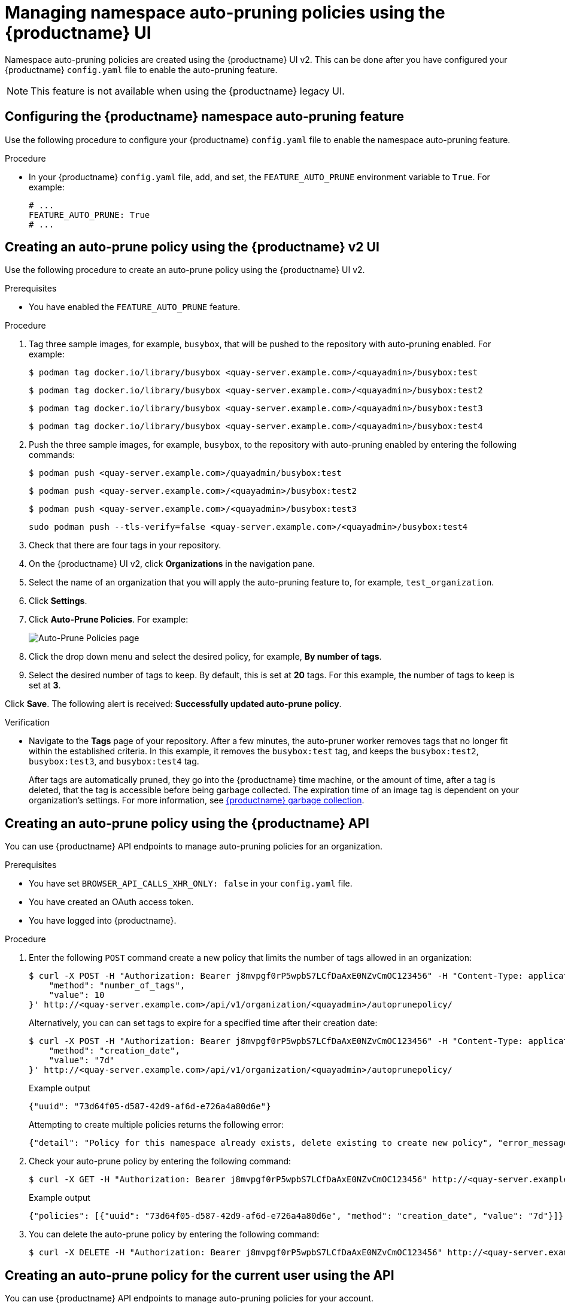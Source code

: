 :_content-type: PROCEDURE
[id="managing-namespace-auto-pruning-policies"]
= Managing namespace auto-pruning policies using the {productname} UI

Namespace auto-pruning policies are created using the {productname} UI v2. This can be done after you have configured your {productname} `config.yaml` file to enable the auto-pruning feature.

[NOTE]
====
This feature is not available when using the {productname} legacy UI.
====

[id="configuring-namespace-auto-prune-feature"]
== Configuring the {productname} namespace auto-pruning feature

Use the following procedure to configure your {productname} `config.yaml` file to enable the namespace auto-pruning feature.

.Procedure 

* In your {productname} `config.yaml` file, add, and set, the `FEATURE_AUTO_PRUNE` environment variable to `True`. For example:
+
[source,yaml]
----
# ...
FEATURE_AUTO_PRUNE: True
# ...
----

[id="creating-policy-v2-ui"]
== Creating an auto-prune policy using the {productname} v2 UI

Use the following procedure to create an auto-prune policy using the {productname} UI v2.

.Prerequisites 

* You have enabled the `FEATURE_AUTO_PRUNE` feature.

.Procedure 

. Tag three sample images, for example, `busybox`, that will be pushed to the repository with auto-pruning enabled. For example:
+
[source,terminal]
----
$ podman tag docker.io/library/busybox <quay-server.example.com>/<quayadmin>/busybox:test
----
+
[source,terminal]
----
$ podman tag docker.io/library/busybox <quay-server.example.com>/<quayadmin>/busybox:test2
----
+
[source,terminal]
----
$ podman tag docker.io/library/busybox <quay-server.example.com>/<quayadmin>/busybox:test3
----
+
[source,terminal]
----
$ podman tag docker.io/library/busybox <quay-server.example.com>/<quayadmin>/busybox:test4
----

. Push the three sample images, for example, `busybox`, to the repository with auto-pruning enabled by entering the following commands:
+
[source,terminal]
----
$ podman push <quay-server.example.com>/quayadmin/busybox:test
----
+
[source,terminal]
----
$ podman push <quay-server.example.com>/<quayadmin>/busybox:test2
----
+
[source,terminal]
----
$ podman push <quay-server.example.com>/<quayadmin>/busybox:test3
----
+
[source,terminal]
----
sudo podman push --tls-verify=false <quay-server.example.com>/<quayadmin>/busybox:test4
----

. Check that there are four tags in your repository. 

. On the {productname} UI v2, click *Organizations* in the navigation pane. 

. Select the name of an organization that you will apply the auto-pruning feature to, for example, `test_organization`. 

. Click *Settings*. 

. Click *Auto-Prune Policies*. For example:
+
image:auto-prune-policies-page.png[Auto-Prune Policies page]

. Click the drop down menu and select the desired policy, for example, *By number of tags*. 

. Select the desired number of tags to keep. By default, this is set at *20* tags. For this example, the number of tags to keep is set at *3*.

Click *Save*. The following alert is received: *Successfully updated auto-prune policy*. 

.Verification

* Navigate to the *Tags* page of your repository. After a few minutes, the auto-pruner worker removes tags that no longer fit within the established criteria. In this example, it removes the `busybox:test` tag, and keeps the `busybox:test2`, `busybox:test3`, and `busybox:test4` tag.
+
After tags are automatically pruned, they go into the {productname} time machine, or the  amount of time, after a tag is deleted, that the tag is accessible before being garbage collected. The expiration time of an image tag is dependent on your organization's settings. For more information, see link:https://access.redhat.com/documentation/en-us/red_hat_quay/3/html-single/manage_red_hat_quay/index#garbage-collection[{productname} garbage collection]. 

[id="creating-policy-api"]
== Creating an auto-prune policy using the {productname} API

You can use {productname} API endpoints to manage auto-pruning policies for an organization. 

.Prerequisites

* You have set `BROWSER_API_CALLS_XHR_ONLY: false` in your `config.yaml` file. 
* You have created an OAuth access token. 
* You have logged into {productname}. 

.Procedure 

. Enter the following `POST` command create a new policy that limits the number of tags allowed in an organization:
+
[source,terminal]
----
$ curl -X POST -H "Authorization: Bearer j8mvpgf0rP5wpbS7LCfDaAxE0NZvCmOC123456" -H "Content-Type: application/json" -d '{
    "method": "number_of_tags",
    "value": 10
}' http://<quay-server.example.com>/api/v1/organization/<quayadmin>/autoprunepolicy/
----
+
Alternatively, you can can set tags to expire for a specified time after their creation date:
+
[source,terminal]
----
$ curl -X POST -H "Authorization: Bearer j8mvpgf0rP5wpbS7LCfDaAxE0NZvCmOC123456" -H "Content-Type: application/json" -d '{
    "method": "creation_date",
    "value": "7d"
}' http://<quay-server.example.com>/api/v1/organization/<quayadmin>/autoprunepolicy/
----
+
.Example output
[source,terminal]
----
{"uuid": "73d64f05-d587-42d9-af6d-e726a4a80d6e"}
----
+
Attempting to create multiple policies returns the following error:
+
[source,terminal]
----
{"detail": "Policy for this namespace already exists, delete existing to create new policy", "error_message": "Policy for this namespace already exists, delete existing to create new policy", "error_type": "invalid_request", "title": "invalid_request", "type": "http://<quay-server.example.com>/api/v1/error/invalid_request", "status": 400}
----

. Check your auto-prune policy by entering the following command:
+
[source,terminal]
----
$ curl -X GET -H "Authorization: Bearer j8mvpgf0rP5wpbS7LCfDaAxE0NZvCmOC123456" http://<quay-server.example.com>/api/v1/organization/<quayadmin>/autoprunepolicy/
----
+
.Example output
+
[source,terminal]
----
{"policies": [{"uuid": "73d64f05-d587-42d9-af6d-e726a4a80d6e", "method": "creation_date", "value": "7d"}]}
----

. You can delete the auto-prune policy by entering the following command:
+
[source,terminal]
----
$ curl -X DELETE -H "Authorization: Bearer j8mvpgf0rP5wpbS7LCfDaAxE0NZvCmOC123456" http://<quay-server.example.com>/api/v1/organization/<quayadmin>/autoprunepolicy/
----

[id="creating-policy-api-current-user"]
== Creating an auto-prune policy for the current user using the API

You can use {productname} API endpoints to manage auto-pruning policies for your account.

[NOTE]
====
The use of `/user/` in the following commands represents the user that is currently logged into {productname}.
====

.Prerequisites

* You have set `BROWSER_API_CALLS_XHR_ONLY: false` in your `config.yaml` file. 
* You have created an OAuth access token. 
* You have logged into {productname}. 

.Procedure 

. Enter the following `POST` command create a new policy that limits the number of tags for the current user:
+
[source,terminal]
----
$ curl -X POST -H "Authorization: Bearer j8mvpgf0rP5wpbS7LCfDaAxE0NZvCmOC123456" -H "Content-Type: application/json" -d '{
    "method": "number_of_tags",
    "value": 10
}' http://<quay-server.example.com>/api/v1/user/autoprunepolicy/
----
+
.Example output
+
[source,terminal]
----
{"uuid": "8c03f995-ca6f-4928-b98d-d75ed8c14859"}
----

. Check your auto-prune policy by entering the following command:
+
[source,terminal]
----
$ curl -X GET -H "Authorization: Bearer j8mvpgf0rP5wpbS7LCfDaAxE0NZvCmOC123456" http://<quay-server.example.com>/api/v1/user/autoprunepolicy/8c03f995-ca6f-4928-b98d-d75ed8c14859
----
+
Alternatively, you can include the UUID:
+
[source,terminal]
----
$ curl -X GET -H "Authorization: Bearer j8mvpgf0rP5wpbS7LCfDaAxE0NZvCmOC123456" http://<quay-server.example.com>/api/v1/user/autoprunepolicy/8c03f995-ca6f-4928-b98d-d75ed8c14859
{"uuid": "8c03f995-ca6f-4928-b98d-d75ed8c14859", "method": "number_of_tags", "value": 10}
----
+
.Example output
+
[source,terminal]
----
{"policies": [{"uuid": "8c03f995-ca6f-4928-b98d-d75ed8c14859", "method": "number_of_tags", "value": 10}]}
----

. You can delete the auto-prune policy by entering the following command. Note that deleting the policy require the UUID.
+
[source,terminal]
----
$ curl -X DELETE -H "Authorization: Bearer j8mvpgf0rP5wpbS7LCfDaAxE0NZvCmOC123456" http://<quay-server.example.com>/api/v1/user/autoprunepolicy/8c03f995-ca6f-4928-b98d-d75ed8c14859
----
+
.Example output
+
[source,terminal]
----
{"uuid": "8c03f995-ca6f-4928-b98d-d75ed8c14859"}
----